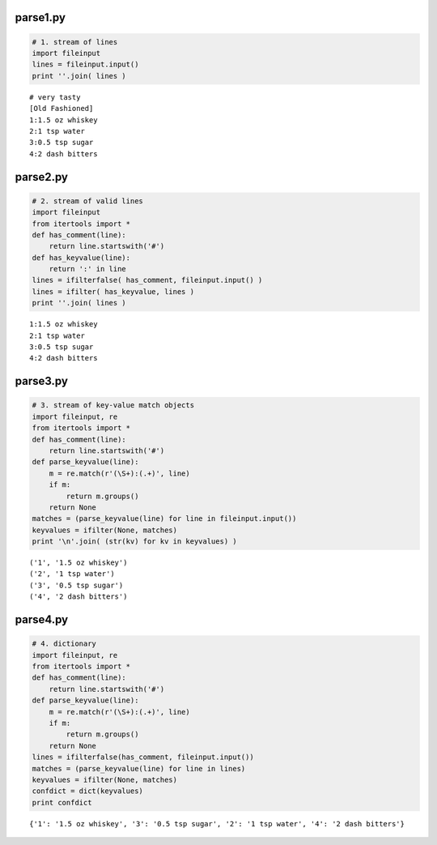 parse1.py
----------------

.. code-block:: python

     # 1. stream of lines
     import fileinput
     lines = fileinput.input()
     print ''.join( lines )

::

     # very tasty
     [Old Fashioned]
     1:1.5 oz whiskey
     2:1 tsp water
     3:0.5 tsp sugar
     4:2 dash bitters
     
     
parse2.py
----------------

.. code-block:: python

     # 2. stream of valid lines
     import fileinput
     from itertools import *
     def has_comment(line):
         return line.startswith('#')
     def has_keyvalue(line):
         return ':' in line
     lines = ifilterfalse( has_comment, fileinput.input() )
     lines = ifilter( has_keyvalue, lines )
     print ''.join( lines )

::

     1:1.5 oz whiskey
     2:1 tsp water
     3:0.5 tsp sugar
     4:2 dash bitters
     
     
parse3.py
----------------

.. code-block:: python

     # 3. stream of key-value match objects
     import fileinput, re
     from itertools import *
     def has_comment(line):
         return line.startswith('#')
     def parse_keyvalue(line):
         m = re.match(r'(\S+):(.+)', line)
         if m:
             return m.groups()
         return None
     matches = (parse_keyvalue(line) for line in fileinput.input())
     keyvalues = ifilter(None, matches)
     print '\n'.join( (str(kv) for kv in keyvalues) )

::

     ('1', '1.5 oz whiskey')
     ('2', '1 tsp water')
     ('3', '0.5 tsp sugar')
     ('4', '2 dash bitters')
     
parse4.py
----------------

.. code-block:: python

     # 4. dictionary
     import fileinput, re
     from itertools import *
     def has_comment(line):
         return line.startswith('#')
     def parse_keyvalue(line):
         m = re.match(r'(\S+):(.+)', line)
         if m:
             return m.groups()
         return None
     lines = ifilterfalse(has_comment, fileinput.input())
     matches = (parse_keyvalue(line) for line in lines)
     keyvalues = ifilter(None, matches)
     confdict = dict(keyvalues)
     print confdict

::

     {'1': '1.5 oz whiskey', '3': '0.5 tsp sugar', '2': '1 tsp water', '4': '2 dash bitters'}
     
